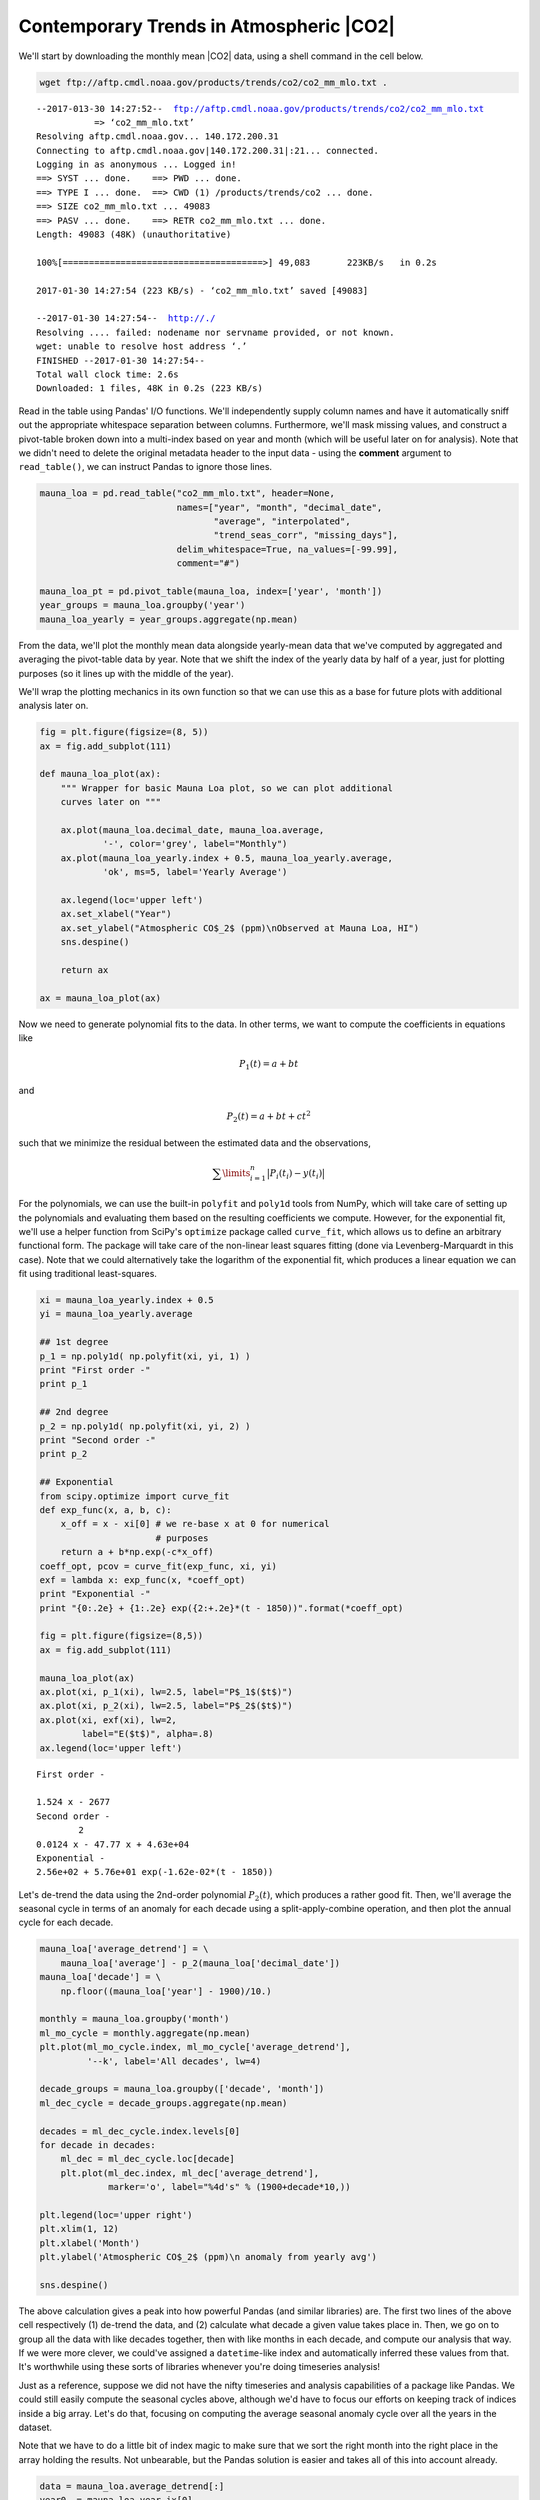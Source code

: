 


Contemporary Trends in Atmospheric |CO2|
~~~~~~~~~~~~~~~~~~~~~~~~~~~~~~~~~~~~~~~~

We'll start by downloading the monthly mean |CO2| data, using a
shell command in the cell below.

.. code-block:: shell

    wget ftp://aftp.cmdl.noaa.gov/products/trends/co2/co2_mm_mlo.txt .


.. parsed-literal::

    --2017-013-30 14:27:52--  ftp://aftp.cmdl.noaa.gov/products/trends/co2/co2_mm_mlo.txt
               => ‘co2_mm_mlo.txt’
    Resolving aftp.cmdl.noaa.gov... 140.172.200.31
    Connecting to aftp.cmdl.noaa.gov|140.172.200.31|:21... connected.
    Logging in as anonymous ... Logged in!
    ==> SYST ... done.    ==> PWD ... done.
    ==> TYPE I ... done.  ==> CWD (1) /products/trends/co2 ... done.
    ==> SIZE co2_mm_mlo.txt ... 49083
    ==> PASV ... done.    ==> RETR co2_mm_mlo.txt ... done.
    Length: 49083 (48K) (unauthoritative)

    100%[======================================>] 49,083       223KB/s   in 0.2s

    2017-01-30 14:27:54 (223 KB/s) - ‘co2_mm_mlo.txt’ saved [49083]

    --2017-01-30 14:27:54--  http://./
    Resolving .... failed: nodename nor servname provided, or not known.
    wget: unable to resolve host address ‘.’
    FINISHED --2017-01-30 14:27:54--
    Total wall clock time: 2.6s
    Downloaded: 1 files, 48K in 0.2s (223 KB/s)


Read in the table using Pandas' I/O functions. We'll independently
supply column names and have it automatically sniff out the appropriate
whitespace separation between columns. Furthermore, we'll mask missing
values, and construct a pivot-table broken down into a multi-index based
on year and month (which will be useful later on for analysis). Note
that we didn't need to delete the original metadata header to the input
data - using the **comment** argument to ``read_table()``, we can
instruct Pandas to ignore those lines.

.. code-block:: python

    mauna_loa = pd.read_table("co2_mm_mlo.txt", header=None,
                              names=["year", "month", "decimal_date",
                                     "average", "interpolated",
                                     "trend_seas_corr", "missing_days"],
                              delim_whitespace=True, na_values=[-99.99],
                              comment="#")

    mauna_loa_pt = pd.pivot_table(mauna_loa, index=['year', 'month'])
    year_groups = mauna_loa.groupby('year')
    mauna_loa_yearly = year_groups.aggregate(np.mean)

From the data, we'll plot the monthly mean data alongside yearly-mean
data that we've computed by aggregated and averaging the pivot-table
data by year. Note that we shift the index of the yearly data by half of
a year, just for plotting purposes (so it lines up with the middle of
the year).

We'll wrap the plotting mechanics in its own function so that we can use
this as a base for future plots with additional analysis later on.

.. code-block:: python

    fig = plt.figure(figsize=(8, 5))
    ax = fig.add_subplot(111)

    def mauna_loa_plot(ax):
        """ Wrapper for basic Mauna Loa plot, so we can plot additional
        curves later on """

        ax.plot(mauna_loa.decimal_date, mauna_loa.average,
                '-', color='grey', label="Monthly")
        ax.plot(mauna_loa_yearly.index + 0.5, mauna_loa_yearly.average,
                'ok', ms=5, label='Yearly Average')

        ax.legend(loc='upper left')
        ax.set_xlabel("Year")
        ax.set_ylabel("Atmospheric CO$_2$ (ppm)\nObserved at Mauna Loa, HI")
        sns.despine()

        return ax

    ax = mauna_loa_plot(ax)

.. image:: figs/output_11_0.png


Now we need to generate polynomial fits to the data. In other terms, we
want to compute the coefficients in equations like

.. math:: P_1(t) = a + bt

and

.. math:: P_2(t) = a + bt + ct^2

such that we minimize the residual between the estimated data and the
observations,

.. math:: \sum\limits_{i=1}^n\big|P_i(t_i) - y(t_i)\big|

For the polynomials, we can use the built-in ``polyfit`` and ``poly1d``
tools from NumPy, which will take care of setting up the polynomials and
evaluating them based on the resulting coefficients we compute. However,
for the exponential fit, we'll use a helper function from SciPy's
``optimize`` package called ``curve_fit``, which allows us to define an
arbitrary functional form. The package will take care of the non-linear
least squares fitting (done via Levenberg-Marquardt in this case). Note
that we could alternatively take the logarithm of the exponential fit,
which produces a linear equation we can fit using traditional
least-squares.

.. code-block:: python

    xi = mauna_loa_yearly.index + 0.5
    yi = mauna_loa_yearly.average

    ## 1st degree
    p_1 = np.poly1d( np.polyfit(xi, yi, 1) )
    print "First order -"
    print p_1

    ## 2nd degree
    p_2 = np.poly1d( np.polyfit(xi, yi, 2) )
    print "Second order -"
    print p_2

    ## Exponential
    from scipy.optimize import curve_fit
    def exp_func(x, a, b, c):
        x_off = x - xi[0] # we re-base x at 0 for numerical
                          # purposes
        return a + b*np.exp(-c*x_off)
    coeff_opt, pcov = curve_fit(exp_func, xi, yi)
    exf = lambda x: exp_func(x, *coeff_opt)
    print "Exponential -"
    print "{0:.2e} + {1:.2e} exp({2:+.2e}*(t - 1850))".format(*coeff_opt)

    fig = plt.figure(figsize=(8,5))
    ax = fig.add_subplot(111)

    mauna_loa_plot(ax)
    ax.plot(xi, p_1(xi), lw=2.5, label="P$_1$($t$)")
    ax.plot(xi, p_2(xi), lw=2.5, label="P$_2$($t$)")
    ax.plot(xi, exf(xi), lw=2,
            label="E($t$)", alpha=.8)
    ax.legend(loc='upper left')


.. parsed-literal::

    First order -

    1.524 x - 2677
    Second order -
            2
    0.0124 x - 47.77 x + 4.63e+04
    Exponential -
    2.56e+02 + 5.76e+01 exp(-1.62e-02*(t - 1850))

.. image:: figs/output_13_3.png


Let's de-trend the data using the 2nd-order polynomial :math:`P_2(t)`,
which produces a rather good fit. Then, we'll average the seasonal cycle
in terms of an anomaly for each decade using a split-apply-combine
operation, and then plot the annual cycle for each decade.

.. code-block:: python

    mauna_loa['average_detrend'] = \
        mauna_loa['average'] - p_2(mauna_loa['decimal_date'])
    mauna_loa['decade'] = \
        np.floor((mauna_loa['year'] - 1900)/10.)

    monthly = mauna_loa.groupby('month')
    ml_mo_cycle = monthly.aggregate(np.mean)
    plt.plot(ml_mo_cycle.index, ml_mo_cycle['average_detrend'],
             '--k', label='All decades', lw=4)

    decade_groups = mauna_loa.groupby(['decade', 'month'])
    ml_dec_cycle = decade_groups.aggregate(np.mean)

    decades = ml_dec_cycle.index.levels[0]
    for decade in decades:
        ml_dec = ml_dec_cycle.loc[decade]
        plt.plot(ml_dec.index, ml_dec['average_detrend'],
                 marker='o', label="%4d's" % (1900+decade*10,))

    plt.legend(loc='upper right')
    plt.xlim(1, 12)
    plt.xlabel('Month')
    plt.ylabel('Atmospheric CO$_2$ (ppm)\n anomaly from yearly avg')

    sns.despine()

.. image:: figs/output_15_0.png


The above calculation gives a peak into how powerful Pandas (and similar
libraries) are. The first two lines of the above cell respectively (1)
de-trend the data, and (2) calculate what decade a given value takes
place in. Then, we go on to group all the data with like decades
together, then with like months in each decade, and compute our analysis
that way. If we were more clever, we could've assigned a
``datetime``-like index and automatically inferred these values from
that. It's worthwhile using these sorts of libraries whenever you're
doing timeseries analysis!

Just as a reference, suppose we did not have the nifty timeseries and
analysis capabilities of a package like Pandas. We could still easily
compute the seasonal cycles above, although we'd have to focus our
efforts on keeping track of indices inside a big array. Let's do that,
focusing on computing the average seasonal anomaly cycle over all the
years in the dataset.

Note that we have to do a little bit of index magic to make sure that we
sort the right month into the right place in the array holding the
results. Not unbearable, but the Pandas solution is easier and takes all
of this into account already.

.. code-block:: python

    data = mauna_loa.average_detrend[:]
    year0  = mauna_loa.year.ix[0]
    month0 = mauna_loa.month.ix[0]

    monthly_average = np.zeros(12)
    for month in xrange(12):
        monthly_data = data[month::12] # take every 12th element, starting
                                       # at the month we're on
        # Carefully arrange the averages into the proper
        # index in `monthly_average`, based on what the
        # first month in the dataset is
        idx = (month + month0)
        if idx >= 12:
            idx = idx - 12 # You can also say 'idx -= 12', but that's not very
                           # Pythonic
        monthly_average[idx-1] = np.mean(monthly_data)

    plt.plot(range(1, 13), monthly_average, '-r',
             label="All decades - array", lw=3)
    plt.plot(ml_mo_cycle.index, ml_mo_cycle['average_detrend'],
             '--k', label='All decades - Pandas', lw=4)
    plt.xlim(1, 12)
    plt.legend(loc='upper right')

.. image:: figs/output_17_1.png


We can now combine the two procedures. In general, if we were fitting
some sort of functional model to a complex set of data, we might want to
first decompose the model and the data into two separate functions.
Then, we could take the linear combination of the two and call that our
predictor model. We've implicitly done that already, here, by breaking
down the model into a long-term component (the polynomial fits to the
yearly data) and a seasonal anomaly on top of the trend.

We can formalize this approach by fitting a sine curve of the form

.. math:: y(t) \approx \sum\limits_{k=1}^nA_k \sin \frac{2\pi k}{T_k}(t + \phi_k)

where :math:`A`, :math:`T`, and :math:`\phi` are the parameters of
interest. Let's fit the seasonal cycle in this way, and try to model the
long-term |CO2| record using the combination of the long-term
and sesonal components.

*Note* - We've normalized the month in decimal form at the center of the
month (1/12 - 1/24). You don't necessarily have to do this, but it's
something to pay attention for later on.

.. code-block:: python

    ## Drop NaNs from the data since it messes up the
    ## numerical routines
    ml_proc = mauna_loa.dropna()

    xi = ml_proc.month
    xi = (xi/12.) - (1./24.)
    yi = ml_proc.average_detrend

    def sin_func_1(x, A, T, phi):
        return A*np.sin((2.*np.pi/T)*(x + phi))
    sin_comps_1, _ = curve_fit(sin_func_1, xi, yi)
    sin1 = lambda x: sin_func_1(x, *sin_comps_1)

    def sin_func_2(x, A1, A2, T1, T2, phi1, phi2):
        return A1*np.sin((2.*np.pi/T1)*(x + phi1)) \
             + A2*np.sin((2.*np.pi/T2)*(x + phi2))
    sin_comps_2, _ = curve_fit(sin_func_2, xi, yi)
    sin2 = lambda x: sin_func_2(x, *sin_comps_2)

    xs = np.linspace(1., 12., 121)
    xs_norm = xs/12. - 1./24.
    ys1 = sin1(xs_norm)
    ys2 = sin2(xs_norm)
    plt.plot(xs, ys1, label="Sinusoid - $k=1$")
    plt.plot(xs, ys2, label="Sinusoid - $k=2$")
    plt.plot(ml_mo_cycle.index, ml_mo_cycle['average_detrend'],
             '--k', label='All decades - Pandas', lw=4)

    plt.legend()

.. image:: figs/output_19_1.png


It's straightforward to now combine the long-term trend and the seasonal
cycle. We can write a wrapper function to automate the combination for
us, and do all the mathemagics that must happen (e.g. month
normalizaton, etc)

.. code-block:: python

    ml_proc = mauna_loa.dropna()
    xi = ml_proc.decimal_date.values[:]
    yi = ml_proc.average[:]

    ## Re-do the exponential fit
    def exp_func(x, a, b, c):
        x_off = x - xi[0] # we re-base x at 0 for numerical
                          # purposes
        return a + b*np.exp(-c*x_off)
    coeff_opt, pcov = curve_fit(exp_func, xi, yi)
    exf = lambda x: exp_func(x, *coeff_opt)

    def combo(x, k=2):
        # Extract the month in decimal form
        month = x - np.floor(x)

        long_term = exf(x)
        if k == 1:
            seasonal = sin1(month)
        elif k == 2:
            seasonal = sin2(month)
        else:
            raise ValueError("k = %d not yet defined" % k)

        return long_term + seasonal

    fig = plt.figure(figsize=(8,5))
    ax = fig.add_subplot(111)

    mauna_loa_plot(ax)
    ys = [combo(xsi, 1) for xsi in xi]
    ax.plot(xi, ys, lw=2.5, label="Linear - Exp + Sin$_1$",
            alpha=0.8)
    ys = [combo(xsi, 2) for xsi in xi]
    ax.plot(xi, ys, lw=2.5, label="Linear - Exp + Sin$_2$",
            alpha=0.8)
    plt.xlim(2000, 2014)
    plt.ylim(360, 400)
    ax.legend(loc='upper left')


.. image:: figs/output_21_2.png


We're actually reproducing things incredibly well; we only ever miss out
on some peaks to the seasonal cycle (for example in 2002). Of course,
we'd need to do some rigorous statistical analysis beyond this to
validate that the model isn't just an overfit. But the general steps we
used to break down the various components could certainly be repeated
elsewhere.
